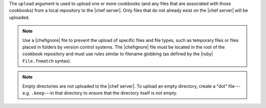 .. The contents of this file are included in multiple topics.
.. This file describes a command or a sub-command for Knife.
.. This file should not be changed in a way that hinders its ability to appear in multiple documentation sets.


The ``upload`` argument is used to upload one or more cookbooks (and any files that are associated with those cookbooks) from a local repository to the |chef server|. Only files that do not already exist on the |chef server| will be uploaded.

.. note:: Use a |chefignore| file to prevent the upload of specific files and file types, such as temporary files or files placed in folders by version control systems. The |chefignore| file must be located in the root of the cookbook repository and must use rules similar to filename globbing (as defined by the |ruby| ``File.fnmatch`` syntax).

.. note:: Empty directories are not uploaded to the |chef server|. To upload an empty directory, create a "dot" file---e.g. ``.keep``---in that directory to ensure that the directory itself is not empty.

